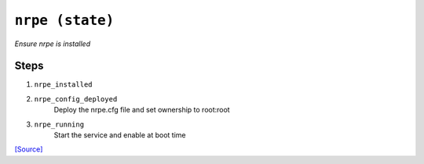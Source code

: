 

``nrpe (state)``
************************

.. state:: nrpe

*Ensure nrpe is installed*



Steps
^^^^^
1. ``nrpe_installed``
    
2. ``nrpe_config_deployed``
    Deploy the nrpe.cfg file and set ownership to root:root
3. ``nrpe_running``
    Start the service and enable at boot time




`[Source] <https://bitbucket.tools.ficoccs-dev.net/projects/DEVOPS/repos/salt-master-fileset/browse/states/./nrpe.sls>`_